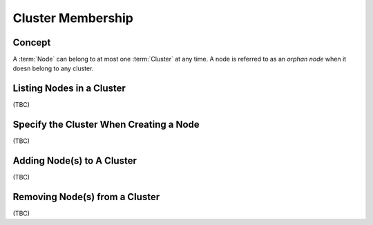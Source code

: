 ..
  Licensed under the Apache License, Version 2.0 (the "License"); you may
  not use this file except in compliance with the License. You may obtain
  a copy of the License at

          http://www.apache.org/licenses/LICENSE-2.0

  Unless required by applicable law or agreed to in writing, software
  distributed under the License is distributed on an "AS IS" BASIS, WITHOUT
  WARRANTIES OR CONDITIONS OF ANY KIND, either express or implied. See the
  License for the specific language governing permissions and limitations
  under the License.


.. _guide-membership:

Cluster Membership
==================

Concept
-------

A :term:`Node` can belong to at most one :term:`Cluster` at any time. A node
is referred to as an *orphan node* when it doesn belong to any cluster.


Listing Nodes in a Cluster
--------------------------

(TBC)

Specify the Cluster When Creating a Node
----------------------------------------

(TBC)

Adding Node(s) to A Cluster
--------------------------

(TBC)

Removing Node(s) from a Cluster
-------------------------------

(TBC)
